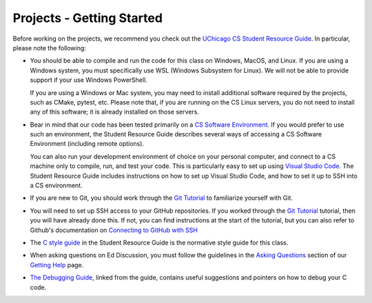 .. _project_started:

Projects - Getting Started
--------------------------

Before working on the projects, we recommend you check out the `UChicago CS Student Resource Guide <https://uchicago-cs.github.io/student-resource-guide/>`__. In particular, please note the following:

- You should be able to compile and run the code for this class on Windows, MacOS, and Linux.
  If you are using a Windows system, you must specifically use WSL (Windows Subsystem for Linux).
  We will not be able to provide support if your use Windows PowerShell.

  If you are using a Windows or Mac system, you may need to install additional software required
  by the projects, such as CMake, pytest, etc.  Please note that, if you are running on the CS Linux servers,
  you do not need to install any of this software; it is already installed on those servers.

- Bear in mind that our code has been tested primarily on a `CS Software Environment <https://uchicago-cs.github.io/student-resource-guide/environment/environment.html>`__. If you would prefer to use such an environment, the Student Resource Guide describes several ways of accessing a CS Software Environment (including remote options).

  You can also run your development environment of choice on your personal computer, and connect to a CS machine only to compile, run, and test your code. This is particularly easy to set up using `Visual Studio Code <https://code.visualstudio.com/>`__. The Student Resource Guide includes instructions on how to set up Visual Studio Code, and how to set it up to SSH into a CS environment.

- If you are new to Git, you should work through the `Git Tutorial <https://uchicago-cs.github.io/student-resource-guide/tutorials/git-intro.html>`__ to familiarize yourself with Git.

- You will need to set up SSH access to your GitHub repositories. If you worked through
  the `Git Tutorial <https://uchicago-cs.github.io/student-resource-guide/tutorials/git-intro.html>`__ tutorial, then you will have already done this. If not, you can find instructions
  at the start of the tutorial, but you can also refer to Github's
  documentation on `Connecting to GitHub with SSH <https://docs.github.com/en/free-pro-team@latest/github/authenticating-to-github/connecting-to-github-with-ssh>`__

- The `C style guide <https://uchicago-cs.github.io/student-resource-guide/style-guide/c.html>`__ in the Student Resource Guide is the normative style guide for this class.

- When asking questions on Ed Discussion, you must follow the guidelines in the `Asking Questions <../getting-help.html#asking-questions>`__ section of our `Getting Help <../getting-help.html>`__ page.

- `The Debugging Guide <https://uchicago-cs.github.io/debugging-guide/>`__, linked from the guide, contains useful suggestions and pointers on how to debug your C code.
